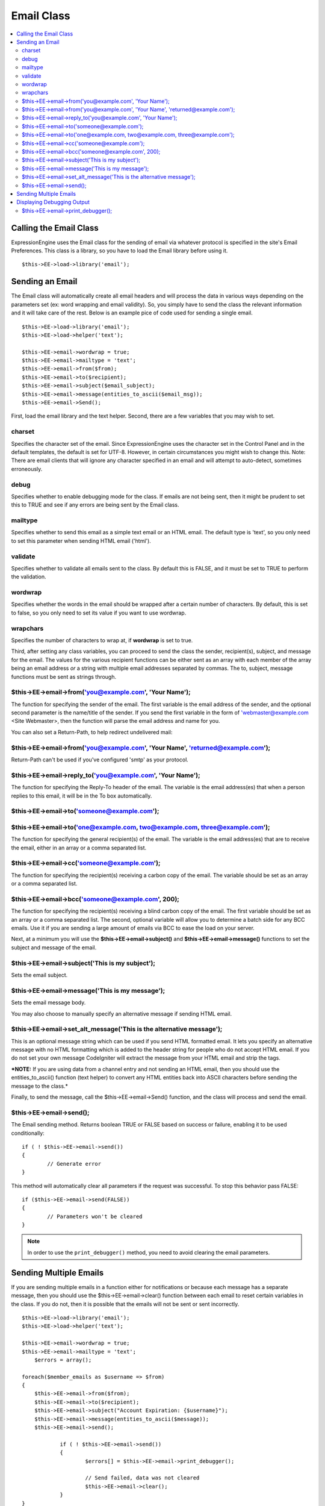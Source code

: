 Email Class
===========

.. contents::
	:local:

Calling the Email Class
-----------------------

ExpressionEngine uses the Email class for the sending of email via
whatever protocol is specified in the site's Email Preferences. This
class is a library, so you have to load the Email library before using
it.

::

    $this->EE->load->library('email'); 

Sending an Email
----------------

The Email class will automatically create all email headers and will
process the data in various ways depending on the parameters set (ex:
word wrapping and email validity). So, you simply have to send the class
the relevant information and it will take care of the rest. Below is an
example pice of code used for sending a single email.

::

    $this->EE->load->library('email');
    $this->EE->load->helper('text'); 

    $this->EE->email->wordwrap = true;
    $this->EE->email->mailtype = 'text';    
    $this->EE->email->from($from);
    $this->EE->email->to($recipient); 
    $this->EE->email->subject($email_subject);
    $this->EE->email->message(entities_to_ascii($email_msg));
    $this->EE->email->Send();

First, load the email library and the text helper. Second, there are a
few variables that you may wish to set.

charset
~~~~~~~

Specifies the character set of the email. Since ExpressionEngine uses
the character set in the Control Panel and in the default templates, the
default is set for UTF-8. However, in certain circumstances you might
wish to change this. Note: There are email clients that will ignore any
character specified in an email and will attempt to auto-detect,
sometimes erroneously.

debug
~~~~~

Specifies whether to enable debugging mode for the class. If emails are
not being sent, then it might be prudent to set this to TRUE and see if
any errors are being sent by the Email class.

mailtype
~~~~~~~~

Specifies whether to send this email as a simple text email or an HTML
email. The default type is 'text', so you only need to set this
parameter when sending HTML email ('html').

validate
~~~~~~~~

Specifies whether to validate all emails sent to the class. By default
this is FALSE, and it must be set to TRUE to perform the validation.

wordwrap
~~~~~~~~

Specifies whether the words in the email should be wrapped after a
certain number of characters. By default, this is set to false, so you
only need to set its value if you want to use wordwrap.

wrapchars
~~~~~~~~~

Specifies the number of characters to wrap at, if **wordwrap** is set to
true.

Third, after setting any class variables, you can proceed to send the
class the sender, recipient(s), subject, and message for the email. The
values for the various recipient functions can be either sent as an
array with each member of the array being an email address *or* a string
with multiple email addresses separated by commas. The to, subject,
message functions must be sent as strings through.

$this->EE->email->from('you@example.com', 'Your Name');
~~~~~~~~~~~~~~~~~~~~~~~~~~~~~~~~~~~~~~~~~~~~~~~~~~~~~~~

The function for specifying the sender of the email. The first variable
is the email address of the sender, and the optional second parameter is
the name/title of the sender. If you send the first variable in the form
of 'webmaster@example.com <Site Webmaster>, then the function will parse
the email address and name for you.

You can also set a Return-Path, to help redirect undelivered mail:

$this->EE->email->from('you@example.com', 'Your Name', 'returned@example.com');
~~~~~~~~~~~~~~~~~~~~~~~~~~~~~~~~~~~~~~~~~~~~~~~~~~~~~~~~~~~~~~~~~~~~~~~~~~~~~~~

Return-Path can't be used if you've configured 'smtp' as your protocol.

$this->EE->email->reply\_to('you@example.com', 'Your Name');
~~~~~~~~~~~~~~~~~~~~~~~~~~~~~~~~~~~~~~~~~~~~~~~~~~~~~~~~~~~~

The function for specifying the Reply-To header of the email. The
variable is the email address(es) that when a person replies to this
email, it will be in the To box automatically.

$this->EE->email->to('someone@example.com'); 
~~~~~~~~~~~~~~~~~~~~~~~~~~~~~~~~~~~~~~~~~~~~

$this->EE->email->to('one@example.com, two@example.com, three@example.com');
~~~~~~~~~~~~~~~~~~~~~~~~~~~~~~~~~~~~~~~~~~~~~~~~~~~~~~~~~~~~~~~~~~~~~~~~~~~~

The function for specifying the general recipient(s) of the email. The
variable is the email address(es) that are to receive the email, either
in an array or a comma separated list.

$this->EE->email->cc('someone@example.com');
~~~~~~~~~~~~~~~~~~~~~~~~~~~~~~~~~~~~~~~~~~~~

The function for specifying the recipient(s) receiving a carbon copy of
the email. The variable should be set as an array or a comma separated
list.

$this->EE->email->bcc('someone@example.com', 200);
~~~~~~~~~~~~~~~~~~~~~~~~~~~~~~~~~~~~~~~~~~~~~~~~~~

The function for specifying the recipient(s) receiving a blind carbon
copy of the email. The first variable should be set as an array or a
comma separated list. The second, optional variable will allow you to
determine a batch side for any BCC emails. Use it if you are sending a
large amount of emails via BCC to ease the load on your server.

Next, at a minimum you will use the **$this->EE->email->subject()** and
**$this->EE->email->message()** functions to set the subject and message
of the email.

$this->EE->email->subject('This is my subject');
~~~~~~~~~~~~~~~~~~~~~~~~~~~~~~~~~~~~~~~~~~~~~~~~

Sets the email subject.

$this->EE->email->message('This is my message');
~~~~~~~~~~~~~~~~~~~~~~~~~~~~~~~~~~~~~~~~~~~~~~~~

Sets the email message body.

You may also choose to manually specify an alternative message if sending HTML 
email.

$this->EE->email->set_alt_message('This is the alternative message');
~~~~~~~~~~~~~~~~~~~~~~~~~~~~~~~~~~~~~~~~~~~~~~~~~~~~~~~~~~~~~~~~~~~~~

This is an optional message string which can be used if you send HTML 
formatted email. It lets you specify an alternative message with no HTML 
formatting which is added to the header string for people who do not accept 
HTML email. If you do not set your own message CodeIgniter will extract the 
message from your HTML email and strip the tags.

***NOTE:** If you are using data from a channel entry and not sending an
HTML email, then you should use the entities\_to\_ascii() function (text
helper) to convert any HTML entities back into ASCII characters before
sending the message to the class.*

Finally, to send the message, call the $this->EE->email->Send()
function, and the class will process and send the email. 

$this->EE->email->send();
~~~~~~~~~~~~~~~~~~~~~~~~~

The Email sending method. Returns boolean TRUE or FALSE based on
success or failure, enabling it to be used conditionally::

	if ( ! $this->EE->email->send())
	{
		// Generate error
	}

This method will automatically clear all parameters if the request was
successful. To stop this behavior pass FALSE::

 	if ($this->EE->email->send(FALSE))
 	{
 		// Parameters won't be cleared
 	}

.. note:: In order to use the ``print_debugger()`` method, you need
	to avoid clearing the email parameters.

Sending Multiple Emails
-----------------------

If you are sending multiple emails in a function either for
notifications or because each message has a separate message, then you
should use the $this->EE->email->clear() function between each email
to reset certain variables in the class. If you do not, then it is
possible that the emails will not be sent or sent incorrectly.

::

    $this->EE->load->library('email');
    $this->EE->load->helper('text'); 

    $this->EE->email->wordwrap = true;
    $this->EE->email->mailtype = 'text';
	$errors = array();

    foreach($member_emails as $username => $from)
    {
        $this->EE->email->from($from);
        $this->EE->email->to($recipient); 
        $this->EE->email->subject("Account Expiration: {$username}");
        $this->EE->email->message(entities_to_ascii($message));
        $this->EE->email->send();

		if ( ! $this->EE->email->send())
		{
			$errors[] = $this->EE->email->print_debugger();
			
			// Send failed, data was not cleared
			$this->EE->email->clear();
		}
    }


Displaying Debugging Output
---------------------------

$this->EE->email->print_debugger();
~~~~~~~~~~~~~~~~~~~~~~~~~~~~~~~~~~~

Returns a string containing any server messages, the email headers, and the 
email message. 

You can optionally specify which parts of the message should be printed. Valid
 options are: headers, subject, body.

::

    $this->EE->email->send(FALSE);
    echo $this->EE->email->print_debugger(array('headers'));

This would print the email headers, excluding the message subject and body.  

By default, all of the raw data will be printed.


